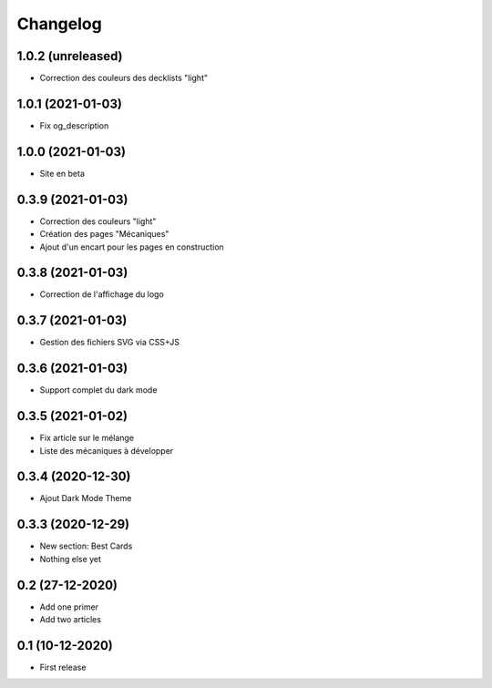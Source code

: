 Changelog
=========

1.0.2 (unreleased)
------------------

- Correction des couleurs des decklists "light"


1.0.1 (2021-01-03)
------------------

- Fix og_description


1.0.0 (2021-01-03)
------------------

- Site en beta


0.3.9 (2021-01-03)
------------------

- Correction des couleurs "light"
- Création des pages "Mécaniques"
- Ajout d'un encart pour les pages en construction


0.3.8 (2021-01-03)
------------------

- Correction de l'affichage du logo


0.3.7 (2021-01-03)
------------------

- Gestion des fichiers SVG via CSS+JS


0.3.6 (2021-01-03)
------------------

- Support complet du dark mode


0.3.5 (2021-01-02)
------------------

- Fix article sur le mélange
- Liste des mécaniques à développer


0.3.4 (2020-12-30)
------------------

- Ajout Dark Mode Theme


0.3.3 (2020-12-29)
------------------

- New section: Best Cards
- Nothing else yet


0.2 (27-12-2020)
-----------------

- Add one primer
- Add two articles


0.1 (10-12-2020)
----------------

- First release
